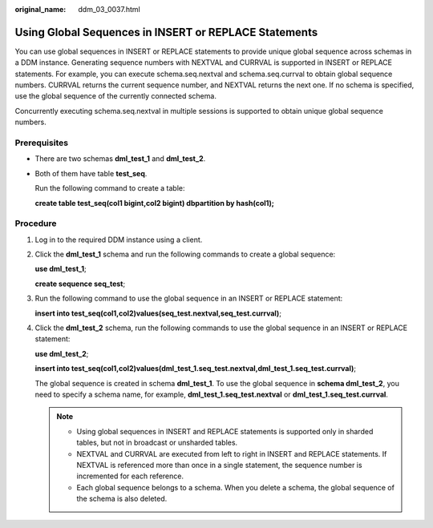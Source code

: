 :original_name: ddm_03_0037.html

.. _ddm_03_0037:

Using Global Sequences in INSERT or REPLACE Statements
======================================================

You can use global sequences in INSERT or REPLACE statements to provide unique global sequence across schemas in a DDM instance. Generating sequence numbers with NEXTVAL and CURRVAL is supported in INSERT or REPLACE statements. For example, you can execute schema.seq.nextval and schema.seq.currval to obtain global sequence numbers. CURRVAL returns the current sequence number, and NEXTVAL returns the next one. If no schema is specified, use the global sequence of the currently connected schema.

Concurrently executing schema.seq.nextval in multiple sessions is supported to obtain unique global sequence numbers.

Prerequisites
-------------

-  There are two schemas **dml_test_1** and **dml_test_2**.

-  Both of them have table **test_seq**.

   Run the following command to create a table:

   **create table test_seq(col1 bigint,col2 bigint) dbpartition by hash(col1);**

Procedure
---------

#. Log in to the required DDM instance using a client.

#. Click the **dml_test_1** schema and run the following commands to create a global sequence:

   **use dml_test_1**;

   **create sequence seq_test**;

   |image1|

#. Run the following command to use the global sequence in an INSERT or REPLACE statement:

   **insert into test_seq(col1,col2)values(seq_test.nextval,seq_test.currval)**;

   |image2|

#. Click the **dml_test_2** schema, run the following commands to use the global sequence in an INSERT or REPLACE statement:

   **use dml_test_2**;

   **insert into test_seq(col1,col2)values(dml_test_1.seq_test.nextval,dml_test_1.seq_test.currval)**;

   |image3|

   The global sequence is created in schema **dml_test_1**. To use the global sequence in **schema dml_test_2**, you need to specify a schema name, for example, **dml_test_1.seq_test.nextval** or **dml_test_1.seq_test.currval**.

   .. note::

      -  Using global sequences in INSERT and REPLACE statements is supported only in sharded tables, but not in broadcast or unsharded tables.
      -  NEXTVAL and CURRVAL are executed from left to right in INSERT and REPLACE statements. If NEXTVAL is referenced more than once in a single statement, the sequence number is incremented for each reference.
      -  Each global sequence belongs to a schema. When you delete a schema, the global sequence of the schema is also deleted.

.. |image1| image:: /_static/images/en-us_image_0000001733146257.png
.. |image2| image:: /_static/images/en-us_image_0000001685147446.png
.. |image3| image:: /_static/images/en-us_image_0000001685307194.png
